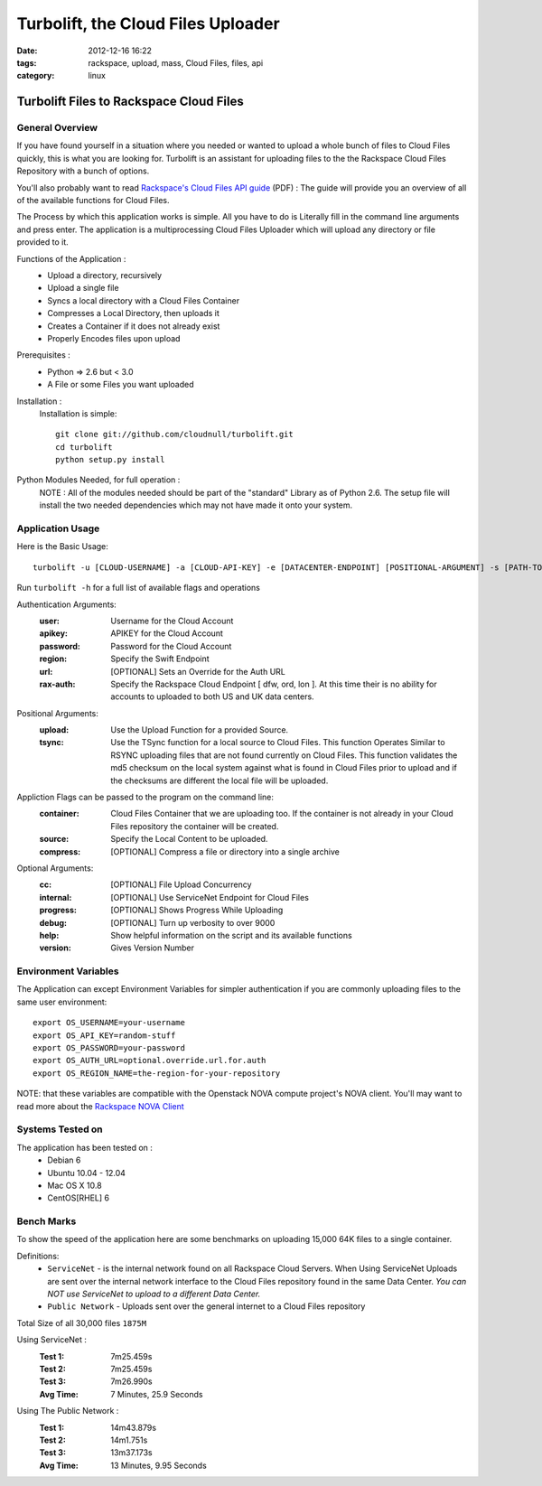 Turbolift, the Cloud Files Uploader
###################################
:date: 2012-12-16 16:22
:tags: rackspace, upload, mass, Cloud Files, files, api
:category: linux 

Turbolift Files to Rackspace Cloud Files
========================================

General Overview
----------------

If you have found yourself in a situation where you needed or wanted to upload a whole bunch of files to Cloud Files quickly, this is what you are looking for. Turbolift is an assistant for uploading files to the the Rackspace Cloud Files Repository with a bunch of options.

You'll also probably want to read `Rackspace's Cloud Files API guide`__ (PDF) :
The guide will provide you an overview of all of the available functions for Cloud Files.

__ http://docs.rackspace.com/files/api/v1/cf-devguide/cf-devguide-latest.pdf

The Process by which this application works is simple. All you have to do is Literally fill in the command line arguments and press enter. The application is a multiprocessing Cloud Files Uploader which will upload any directory or file provided to it.

Functions of the Application :
  * Upload a directory, recursively 
  * Upload a single file
  * Syncs a local directory with a Cloud Files Container
  * Compresses a Local Directory, then uploads it
  * Creates a Container if it does not already exist
  * Properly Encodes files upon upload

Prerequisites :
  * Python => 2.6 but < 3.0
  * A File or some Files you want uploaded

Installation :
  Installation is simple::

    git clone git://github.com/cloudnull/turbolift.git
    cd turbolift
    python setup.py install



Python Modules Needed, for full operation :
  NOTE : All of the modules needed should be part of the "standard" Library as of Python 2.6.  The setup file will install the two needed dependencies which may not have made it onto your system.


Application Usage
-----------------

Here is the Basic Usage::

    turbolift -u [CLOUD-USERNAME] -a [CLOUD-API-KEY] -e [DATACENTER-ENDPOINT] [POSITIONAL-ARGUMENT] -s [PATH-TO-DIRECTORY] -c [CONTAINER-NAME]

Run ``turbolift -h`` for a full list of available flags and operations


Authentication Arguments:
  :user: Username for the Cloud Account
  :apikey: APIKEY for the Cloud Account
  :password: Password for the Cloud Account
  :region: Specify the Swift Endpoint
  :url: [OPTIONAL] Sets an Override for the Auth URL
  :rax-auth: Specify the Rackspace Cloud Endpoint [ dfw, ord, lon ].  At this time their is no ability for accounts to uploaded to both US and UK data centers.


Positional Arguments:
  :upload: Use the Upload Function for a provided Source.
  :tsync: Use the TSync function for a local source to Cloud Files. This function Operates Similar to RSYNC uploading files that are not found currently on Cloud Files. This function validates the md5 checksum on the local system against what is found in Cloud Files prior to upload and if the checksums are different the local file will be uploaded.


Appliction Flags can be passed to the program on the command line:
  :container: Cloud Files Container that we are uploading too. If the container is not already in your Cloud Files repository the container will be created.
  :source: Specify the Local Content to be uploaded.
  :compress: [OPTIONAL] Compress a file or directory into a single archive


Optional Arguments:
  :cc: [OPTIONAL] File Upload Concurrency
  :internal: [OPTIONAL] Use ServiceNet Endpoint for Cloud Files
  :progress: [OPTIONAL] Shows Progress While Uploading
  :debug: [OPTIONAL] Turn up verbosity to over 9000
  :help: Show helpful information on the script and its available functions
  :version: Gives Version Number



Environment Variables
---------------------

The Application can except Environment Variables for simpler authentication if you are commonly uploading files to the same user environment::

    export OS_USERNAME=your-username
    export OS_API_KEY=random-stuff
    export OS_PASSWORD=your-password
    export OS_AUTH_URL=optional.override.url.for.auth
    export OS_REGION_NAME=the-region-for-your-repository


NOTE: that these variables are compatible with the Openstack NOVA compute project's NOVA client.
You'll may want to read more about the `Rackspace NOVA Client`_


Systems Tested on
-----------------

The application has been tested on :
  * Debian 6
  * Ubuntu 10.04 - 12.04 
  * Mac OS X 10.8
  * CentOS[RHEL] 6

Bench Marks
-----------

To show the speed of the application here are some benchmarks on uploading 15,000 64K files to a single container.

Definitions:
  * ``ServiceNet`` - is the internal network found on all Rackspace Cloud Servers. When Using ServiceNet Uploads are sent over the internal network interface to the Cloud Files repository found in the same Data Center. `You can NOT use ServiceNet to upload to a different Data Center.`
  * ``Public Network`` - Uploads sent over the general internet to a Cloud Files repository 

Total Size of all 30,000 files ``1875M``

Using ServiceNet :
  :Test 1:  7m25.459s
  :Test 2:  7m25.459s
  :Test 3:  7m26.990s
  :Avg Time: 7 Minutes, 25.9 Seconds

Using The Public Network :
  :Test 1: 14m43.879s
  :Test 2: 14m1.751s
  :Test 3: 13m37.173s
  :Avg Time: 13 Minutes, 9.95 Seconds

.. _Rackspace NOVA Client: https://github.com/rackspace/rackspace-novaclient
